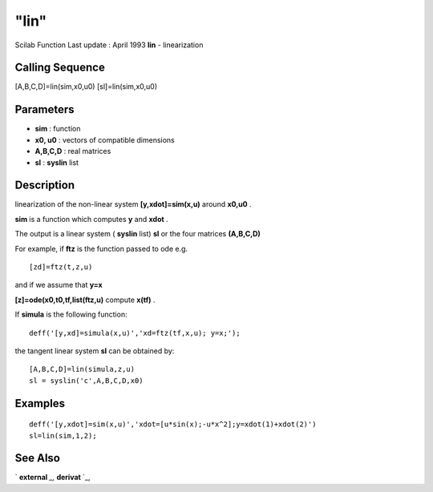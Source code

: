 ====
"lin"
====

Scilab Function Last update : April 1993
**lin** - linearization



Calling Sequence
~~~~~~~~~~~~~~~~

[A,B,C,D]=lin(sim,x0,u0)
[sl]=lin(sim,x0,u0)




Parameters
~~~~~~~~~~


+ **sim** : function
+ **x0, u0** : vectors of compatible dimensions
+ **A,B,C,D** : real matrices
+ **sl** : **syslin** list




Description
~~~~~~~~~~~

linearization of the non-linear system **[y,xdot]=sim(x,u)** around
**x0,u0** .

**sim** is a function which computes **y** and **xdot** .

The output is a linear system ( **syslin** list) **sl** or the four
matrices **(A,B,C,D)**

For example, if **ftz** is the function passed to ode e.g.


::

    
    
    [zd]=ftz(t,z,u)
       
        


and if we assume that **y=x**

**[z]=ode(x0,t0,tf,list(ftz,u)** compute **x(tf)** .

If **simula** is the following function:


::

    
    
    deff('[y,xd]=simula(x,u)','xd=ftz(tf,x,u); y=x;');
       
        


the tangent linear system **sl** can be obtained by:


::

    
    
    [A,B,C,D]=lin(simula,z,u)
    sl = syslin('c',A,B,C,D,x0)
       
        




Examples
~~~~~~~~


::

    
    
    deff('[y,xdot]=sim(x,u)','xdot=[u*sin(x);-u*x^2];y=xdot(1)+xdot(2)')
    sl=lin(sim,1,2);
     
      




See Also
~~~~~~~~

` **external** `_,` **derivat** `_,

.. _
      : ://./control/../polynomials/derivat.htm
.. _
      : ://./control/../programming/external.htm


